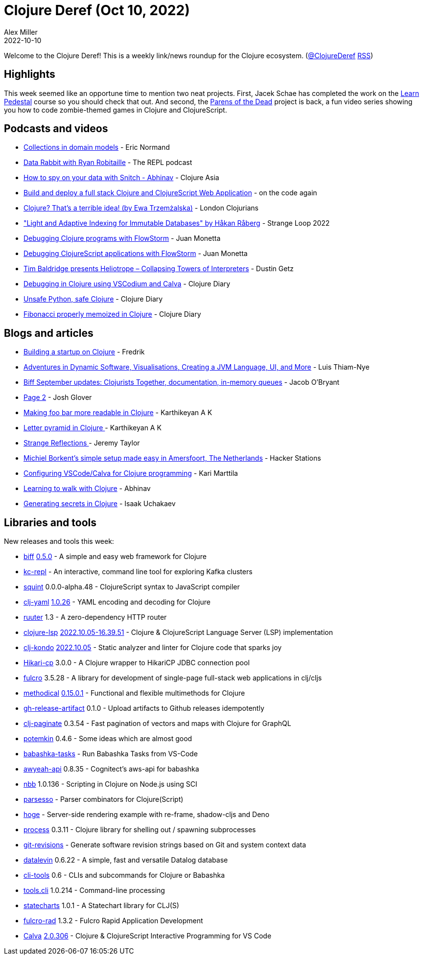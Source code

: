 = Clojure Deref (Oct 10, 2022)
Alex Miller
2022-10-10
:jbake-type: post

ifdef::env-github,env-browser[:outfilesuffix: .adoc]

Welcome to the Clojure Deref! This is a weekly link/news roundup for the Clojure ecosystem. (https://twitter.com/ClojureDeref[@ClojureDeref] https://clojure.org/feed.xml[RSS])

== Highlights

This week seemed like an opportune time to mention two neat projects. First, Jacek Schae has completed the work on the http://learnpedestal.com/[Learn Pedestal] course so you should check that out. And second, the http://parens-of-the-dead.com/[Parens of the Dead] project is back, a fun video series showing you how to code zombie-themed games in Clojure and ClojureScript. 

== Podcasts and videos

* https://ericnormand.me/podcast/collections-in-domain-models[Collections in domain models] - Eric Normand
* https://www.therepl.net/episodes/45/[Data Rabbit with Ryan Robitaille] - The REPL podcast
* https://www.youtube.com/watch?v=WqilQulsJQc[How to spy on your data with Snitch - Abhinav] - Clojure Asia
* https://www.youtube.com/watch?v=j4vhDqXaWRM[Build and deploy a full stack Clojure and ClojureScript Web Application] - on the code again
* https://www.youtube.com/watch?v=mSK1_lKxXlc[Clojure? That's a terrible idea! (by Ewa Trzemżalska)] - London Clojurians
* https://www.youtube.com/watch?v=Px-7TlceM5A["Light and Adaptive Indexing for Immutable Databases" by Håkan Råberg] - Strange Loop 2022
* https://www.youtube.com/watch?v=PbGVTVs1yiU[Debugging Clojure programs with FlowStorm] - Juan Monetta
* https://www.youtube.com/watch?v=jMYl32lnMhI[Debugging ClojureScript applications with FlowStorm] - Juan Monetta
* https://www.youtube.com/watch?v=bi2Zd4ZmIsw[Tim Baldridge presents Heliotrope – Collapsing Towers of Interpreters] - Dustin Getz
* https://www.youtube.com/watch?v=g3V87GxDvH0[Debugging in Clojure using VSCodium and Calva] - Clojure Diary
* https://www.youtube.com/watch?v=9iB8_RL8p6k[Unsafe Python, safe Clojure] - Clojure Diary
* https://www.youtube.com/watch?v=F_BS5sbDY9Q[Fibonacci properly memoized in Clojure] - Clojure Diary

== Blogs and articles

* https://wobaka.com/blog/building-a-startup-on-clojure/[Building a startup on Clojure] - Fredrik
* https://luisthiamnye.substack.com/p/adventures-in-dynamic-software-visualisations[Adventures in Dynamic Software, Visualisations, Creating a JVM Language, UI, and More] - Luis Thiam-Nye
* https://biffweb.com/p/september-updates/[Biff September updates: Clojurists Together, documentation, in-memory queues] - Jacob O'Bryant
* https://jmglov.net/blog/2022-10-02-page-2.html[Page 2] - Josh Glover
* https://clojure-diary.gitlab.io/2022/10/02/making-foo-bar-more-readable-in-clojure.html[Making foo bar more readable in Clojure] - Karthikeyan A K
* https://clojure-diary.gitlab.io/2022/10/03/letter-pyramid-in-clojure.html[Letter pyramid in Clojure ] - Karthikeyan A K
* https://jdt.me/strange-reflections.html[Strange Reflections ] - Jeremy Taylor
* https://hackerstations.com/setups/borkdude/[Michiel Borkent's simple setup made easy in Amersfoort, The Netherlands] - Hacker Stations
* https://www.karimarttila.fi/clojure/2022/10/08/clojure-calva.html[Configuring VSCode/Calva for Clojure programming] - Kari Marttila
* https://www.abhinavomprakash.com/posts/clojure-walk/[Learning to walk with Clojure] - Abhinav
* https://isaak.dev/2022/10/generating-secrets-in-clojure[Generating secrets in Clojure] - Isaak Uchakaev

== Libraries and tools

New releases and tools this week:

* https://github.com/jacobobryant/biff[biff] https://github.com/jacobobryant/biff/releases/tag/v0.5.0[0.5.0] - A simple and easy web framework for Clojure
* https://github.com/jeff303/kc-repl[kc-repl]  - An interactive, command line tool for exploring Kafka clusters
* https://github.com/squint-cljs/squint[squint] 0.0.0-alpha.48 - ClojureScript syntax to JavaScript compiler
* https://github.com/clj-commons/clj-yaml[clj-yaml] https://github.com/clj-commons/clj-yaml/blob/master/CHANGELOG.adoc#v1.0.26[1.0.26] - YAML encoding and decoding for Clojure
* https://github.com/askonomm/ruuter[ruuter] 1.3 - A zero-dependency HTTP router
* https://github.com/clojure-lsp/clojure-lsp[clojure-lsp] https://github.com/clojure-lsp/clojure-lsp/releases/tag/2022.10.05-16.39.51[2022.10.05-16.39.51] - Clojure & ClojureScript Language Server (LSP) implementation
* https://github.com/clj-kondo/clj-kondo[clj-kondo] https://github.com/clj-kondo/clj-kondo/blob/master/CHANGELOG.md#20221005[2022.10.05] - Static analyzer and linter for Clojure code that sparks joy
* https://github.com/tomekw/hikari-cp[Hikari-cp] 3.0.0 - A Clojure wrapper to HikariCP JDBC connection pool
* https://github.com/fulcrologic/fulcro[fulcro] 3.5.28 - A library for development of single-page full-stack web applications in clj/cljs
* https://github.com/camsaul/methodical[methodical] https://github.com/camsaul/methodical/releases/tag/0.15.0.1[0.15.0.1] - Functional and flexible multimethods for Clojure
* https://github.com/borkdude/gh-release-artifact[gh-release-artifact] 0.1.0 - Upload artifacts to Github releases idempotently
* https://github.com/ivarref/clj-paginate[clj-paginate] 0.3.54 - Fast pagination of vectors and maps with Clojure for GraphQL
* https://github.com/clj-commons/potemkin[potemkin] 0.4.6 - Some ideas which are almost good
* https://marketplace.visualstudio.com/items?itemName=fbeyer.babashka-tasks[babashka-tasks]  - Run Babashka Tasks from VS-Code
* https://github.com/grzm/awyeah-api[awyeah-api] 0.8.35 - Cognitect's aws-api for babashka
* https://github.com/babashka/nbb[nbb] 1.0.136 - Scripting in Clojure on Node.js using SCI
* https://github.com/strojure/parsesso[parsesso]  - Parser combinators for Clojure(Script)
* https://github.com/valerauko/hoge[hoge]  - Server-side rendering example with re-frame, shadow-cljs and Deno
* https://github.com/babashka/process[process] 0.3.11 - Clojure library for shelling out / spawning subprocesses
* https://github.com/esuomi/git-revisions[git-revisions]  - Generate software revision strings based on Git and system context data
* https://github.com/juji-io/datalevin[datalevin] 0.6.22 - A simple, fast and versatile Datalog database
* https://github.com/hlship/cli-tools[cli-tools] 0.6 - CLIs and subcommands for Clojure or Babashka
* https://github.com/clojure/tools.cli[tools.cli] 1.0.214 - Command-line processing
* https://github.com/fulcrologic/statecharts[statecharts] 1.0.1 - A Statechart library for CLJ(S)
* https://github.com/fulcrologic/fulcro-rad[fulcro-rad] 1.3.2 - Fulcro Rapid Application Development
* https://github.com/BetterThanTomorrow/calva[Calva] https://github.com/BetterThanTomorrow/calva/releases/tag/v2.0.306[2.0.306] - Clojure & ClojureScript Interactive Programming for VS Code

